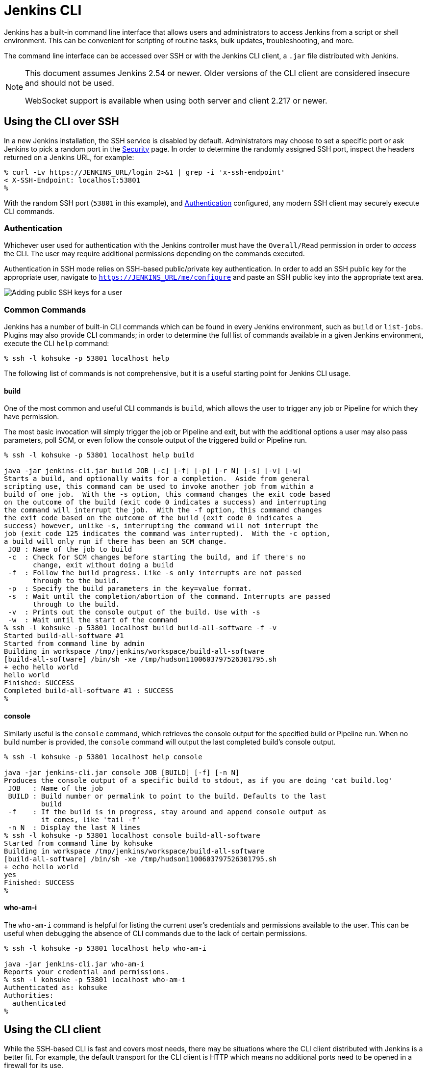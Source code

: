 [#jenkins-cli]
= Jenkins CLI

////
Pages to mark as deprecated by this document:

https://wiki.jenkins.io/display/JENKINS/Jenkins+CLI
https://wiki.jenkins.io/display/JENKINS/Jenkins+SSH
////


Jenkins has a built-in command line interface that allows users and
administrators to access Jenkins from a script or shell environment. This can
be convenient for scripting of routine tasks, bulk updates, troubleshooting,
and more.

The command line interface can be accessed over SSH or with the Jenkins CLI
client, a `.jar` file distributed with Jenkins.

[NOTE]
====
This document assumes Jenkins 2.54 or newer.
Older versions of the CLI client are considered insecure and should not be used.

WebSocket support is available when using both server and client 2.217 or newer.
====

[#ssh]
== Using the CLI over SSH

In a new Jenkins installation, the SSH service is disabled by default.
Administrators may choose to set a specific port or ask Jenkins to pick a random port
in the xref:#security#ssh-server[ Security] page.
In order to determine the randomly assigned SSH port,
inspect the headers returned on a Jenkins URL, for example:

[source]
----
% curl -Lv https://JENKINS_URL/login 2>&1 | grep -i 'x-ssh-endpoint'
< X-SSH-Endpoint: localhost:53801
%
----

With the random SSH port (`53801` in this example), and <<Authentication>>
configured, any modern SSH client may securely execute CLI commands.

[#authentication]
=== Authentication

Whichever user used for authentication with the Jenkins controller must have the
`Overall/Read` permission in order to _access_ the CLI. The user may require
additional permissions depending on the commands executed.

Authentication in SSH mode relies on
SSH-based public/private key authentication. In order to add an SSH public key
for the appropriate user, navigate to
`https://JENKINS_URL/me/configure` and paste an SSH public key
into the appropriate text area.

image::user-docs:managing:cli-adding-ssh-public-keys.png["Adding public SSH keys for a user", role=center]

[#common-commands]
=== Common Commands

Jenkins has a number of built-in CLI commands which can be found in every
Jenkins environment, such as `build` or `list-jobs`. Plugins may also provide
CLI commands; in order to determine the full list of commands available
in a given Jenkins environment, execute the CLI `help` command:

[source]
----
% ssh -l kohsuke -p 53801 localhost help
----

The following list of commands is not comprehensive, but it is a useful
starting point for Jenkins CLI usage.

==== build

One of the most common and useful CLI commands is `build`, which allows the
user to trigger any job or Pipeline for which they have permission.

The most basic invocation will simply trigger the job or Pipeline and exit, but
with the additional options a user may also pass parameters, poll SCM, or even
follow the console output of the triggered build or Pipeline run.

[source]
----
% ssh -l kohsuke -p 53801 localhost help build

java -jar jenkins-cli.jar build JOB [-c] [-f] [-p] [-r N] [-s] [-v] [-w]
Starts a build, and optionally waits for a completion.  Aside from general
scripting use, this command can be used to invoke another job from within a
build of one job.  With the -s option, this command changes the exit code based
on the outcome of the build (exit code 0 indicates a success) and interrupting
the command will interrupt the job.  With the -f option, this command changes
the exit code based on the outcome of the build (exit code 0 indicates a
success) however, unlike -s, interrupting the command will not interrupt the
job (exit code 125 indicates the command was interrupted).  With the -c option,
a build will only run if there has been an SCM change.
 JOB : Name of the job to build
 -c  : Check for SCM changes before starting the build, and if there's no
       change, exit without doing a build
 -f  : Follow the build progress. Like -s only interrupts are not passed
       through to the build.
 -p  : Specify the build parameters in the key=value format.
 -s  : Wait until the completion/abortion of the command. Interrupts are passed
       through to the build.
 -v  : Prints out the console output of the build. Use with -s
 -w  : Wait until the start of the command
% ssh -l kohsuke -p 53801 localhost build build-all-software -f -v
Started build-all-software #1
Started from command line by admin
Building in workspace /tmp/jenkins/workspace/build-all-software
[build-all-software] /bin/sh -xe /tmp/hudson1100603797526301795.sh
+ echo hello world
hello world
Finished: SUCCESS
Completed build-all-software #1 : SUCCESS
%
----

==== console

Similarly useful is the `console` command, which retrieves the console output
for the specified build or Pipeline run. When no build number is provided, the
`console` command will output the last completed build's console output.

[source]
----
% ssh -l kohsuke -p 53801 localhost help console

java -jar jenkins-cli.jar console JOB [BUILD] [-f] [-n N]
Produces the console output of a specific build to stdout, as if you are doing 'cat build.log'
 JOB   : Name of the job
 BUILD : Build number or permalink to point to the build. Defaults to the last
         build
 -f    : If the build is in progress, stay around and append console output as
         it comes, like 'tail -f'
 -n N  : Display the last N lines
% ssh -l kohsuke -p 53801 localhost console build-all-software
Started from command line by kohsuke
Building in workspace /tmp/jenkins/workspace/build-all-software
[build-all-software] /bin/sh -xe /tmp/hudson1100603797526301795.sh
+ echo hello world
yes
Finished: SUCCESS
%
----

==== who-am-i

The `who-am-i` command is helpful for listing the current user's credentials
and permissions available to the user. This can be useful when debugging the
absence of CLI commands due to the lack of certain permissions.

[source]
----

% ssh -l kohsuke -p 53801 localhost help who-am-i

java -jar jenkins-cli.jar who-am-i
Reports your credential and permissions.
% ssh -l kohsuke -p 53801 localhost who-am-i
Authenticated as: kohsuke
Authorities:
  authenticated
%
----

== Using the CLI client

While the SSH-based CLI is fast and covers most needs, there may be situations where the CLI
client distributed with Jenkins is a better fit. For example, the default transport for the CLI client
is HTTP which means no additional ports need to be opened in a firewall for its
use.

=== Comparing SSH and CLI client

Both SSH and jenkins-cli.jar provide access to a set of commands that lets you interact with Jenkins from a command line, but they have a few differences:

* Jenkins SSH does not require any custom jar file on the client side, making it easier to access Jenkins from a variety of sources
* SSH client was build to be a generic tool to serve several purposes.
It doesn't offer an easy way to do basic things that are common and specific to Jenkins environments.
Using the `jenkins-cli.jar` instead of the ssh client may increase productivity and improve the development experience

=== Downloading the client

The CLI client can be downloaded directly from a Jenkins controller at the URL
`/jnlpJars/jenkins-cli.jar`, in effect  `https://JENKINS_URL/jnlpJars/jenkins-cli.jar`

While a CLI `.jar` can be used against different versions of Jenkins, should
any compatibility issues arise during use, please re-download the latest `.jar`
file from the Jenkins controller.

=== Using the client

The general syntax for invoking the client is as follows:

[source]
----
java -jar jenkins-cli.jar [-s JENKINS_URL] [global options...] command [command options...] [arguments...]
----

The `JENKINS_URL` can be specified via the environment variable `$JENKINS_URL`.
Summaries of other general options can be displayed by running the client with no arguments at all.

=== Client connection modes

There are three basic modes in which the client may be used, selectable by global option:
`-http`, `-webSocket`, and `-ssh`.

==== HTTP connection mode

This is the default mode, though you may pass the `-http` option explicitly for clarity.

Authentication is preferably with an `-auth` option, which takes a `username:apitoken` argument.
Get your API token from `/me/configure`:

[source]
----
java -jar jenkins-cli.jar [-s JENKINS_URL] -auth kohsuke:abc1234ffe4a command ...
----

(Actual passwords are also accepted, but this is discouraged.)

You can also precede the argument with `@` to load the same content from a file:

[source]
----
java -jar jenkins-cli.jar [-s JENKINS_URL] -auth @/home/kohsuke/.jenkins-cli command ...
----

[WARNING]
====
For security reasons the use of a file to load the authentication credentials is the recommended authentication way.
====

An alternative authentication method is to configure environment variables in a similar way as the `$JENKINS_URL`
is used.
The `username` can be specified via the environment variable `$JENKINS_USER_ID` while the `apitoken` can
be specified via the variable `$JENKINS_API_TOKEN`.
Both variables have to be set all at once.

[source]
----
export JENKINS_USER_ID=kohsuke
export JENKINS_API_TOKEN=abc1234ffe4a
java -jar jenkins-cli.jar [-s JENKINS_URL] command ...
----

In case these environment variables are configured you could still override the authentication method using different 
credentials with the `-auth` option, which takes preference over them.


Generally no special system configuration need be done to enable HTTP-based CLI connections.
If you are running Jenkins behind an HTTP(S) reverse proxy,
ensure it does not buffer request or response bodies.

[WARNING]
====
This mode is known to not work reliably or at all when using certain reverse proxies.
Prefer WebSocket mode.
====

==== WebSocket connection mode

In Jenkins 2.217 and above, the `-webSocket` mode may be used as an alternative to `-http`.
The advantage is that a more standard transport is used,
avoiding problems with many reverse proxies or the need for special proxy configuration.

==== SSH connection mode

Authentication is via SSH keypair.
You must select the Jenkins user ID as well:

[source]
----
java -jar jenkins-cli.jar [-s JENKINS_URL] -ssh -user kohsuke command ...
----

In this mode, the client acts essentially like a native `ssh` command.

By default the client will try to connect to an SSH port on the same host as is used in the `JENKINS_URL`.
If Jenkins is behind an HTTP reverse proxy, this will not generally work,
so run Jenkins with the system property `-Dorg.jenkinsci.main.modules.sshd.SSHD.hostName=ACTUALHOST`
to define a hostname or IP address for the SSH endpoint.

=== Common Problems with the CLI client

There are a number of common problems that may be experienced when running the
CLI client.

==== Server key did not validate

You may get the error below and find a log entry just below that concerning `mismatched keys`:

[source]
----
org.apache.sshd.common.SshException: Server key did not validate
    at org.apache.sshd.client.session.AbstractClientSession.checkKeys(AbstractClientSession.java:523)
    at org.apache.sshd.common.session.helpers.AbstractSession.handleKexMessage(AbstractSession.java:616)
    ...
----

This means your SSH configuration does not recognize the public key presented by the server.
It's often the case when you run Jenkins in dev mode and multiple instances
of the application are run under the same SSH port over time.

In a development context, access your `~/.ssh/known_hosts` (or in `C:/Users/<your_name>/.ssh/known_hosts` for Windows)
and remove the line corresponding to your current SSH port (e.g. `[localhost]:3485`).
In a production context, check with the Jenkins administrator if the public key of the server changed recently.
If so, ask the administrator to do the the steps described above.

==== UsernameNotFoundException

If your client displays a stacktrace that looks like:

[source]
----
org.acegisecurity.userdetails.UsernameNotFoundException: <name_you_used>
    ...
----

This means your SSH keys were recognized and validated against the stored users but the username is not valid for the security realm your application is using at the moment.
This could occur when you were using the Jenkins database initially, configured your users, and then switched to another security realm (like LDAP, etc.) where the defined users do not exist yet.

To solve the problem, ensure your users exist in your configured security realm.

==== Troubleshooting logs

To get more information about the authentication process:

. Go into *Manage Jenkins* > *System Log* > *Add new log recorder*.
. Enter any name you want and click on *Ok*.
. Click on *Add*
. Type `org.jenkinsci.main.modules.sshd.PublicKeyAuthenticatorImpl` (or type `PublicKeyAuth` and then select the full name)
. Set the level to *ALL*.
. Repeat the previous three steps for `hudson.model.User`
. Click on *Save*

When you try to authenticate, you can then refresh the page and see what happen internally.
